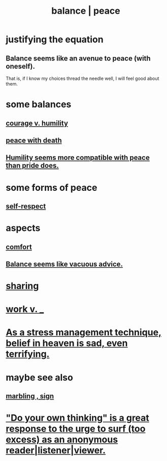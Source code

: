 :PROPERTIES:
:ID:       6e44fba3-c51d-430c-81ac-bd91e8db773b
:ROAM_ALIASES: peace balance
:END:
#+title: balance | peace
* justifying the equation
** Balance seems like an avenue to peace (with oneself).
   That is, if I know my choices thread the needle well,
   I will feel good about them.
* some balances
** [[id:e9ac21ef-aa15-4c6a-9157-f0a79f0851a1][courage v. humility]]
** [[id:b236df4e-956c-49f7-b694-da598ccae237][peace with death]]
** [[id:f41e92ae-cf4b-4f4f-a804-f506c7dded03][Humility seems more compatible with peace than pride does.]]
* some forms of peace
** [[id:b288df19-c02e-42fa-a4b6-4cd3c0162e52][self-respect]]
* aspects
** [[id:8b0040c0-243b-43d4-8cc8-e9b3ffb35180][comfort]]
** [[id:2993e63f-bbc3-4c4e-9068-8f175e1a5710][Balance seems like vacuous advice.]]
* [[id:0099068b-7ef0-4413-b3aa-18997353baa4][sharing]]
* [[id:e32322dd-0ae6-4c7c-a619-a32accac8763][work v. _]]
* [[id:68459e09-6698-4e47-a961-067d1828513b][As a stress management technique, belief in heaven is sad, even terrifying.]]
* maybe see also
** [[id:5fb0c3e5-a80d-46be-b5c6-26accde35bb3][marbling , sign]]
* [[id:08dc2cef-0fdd-418c-8bee-4a4594d188a0]["Do your own thinking" is a great response to the urge to surf (too excess) as an anonymous reader|listener|viewer.]]
